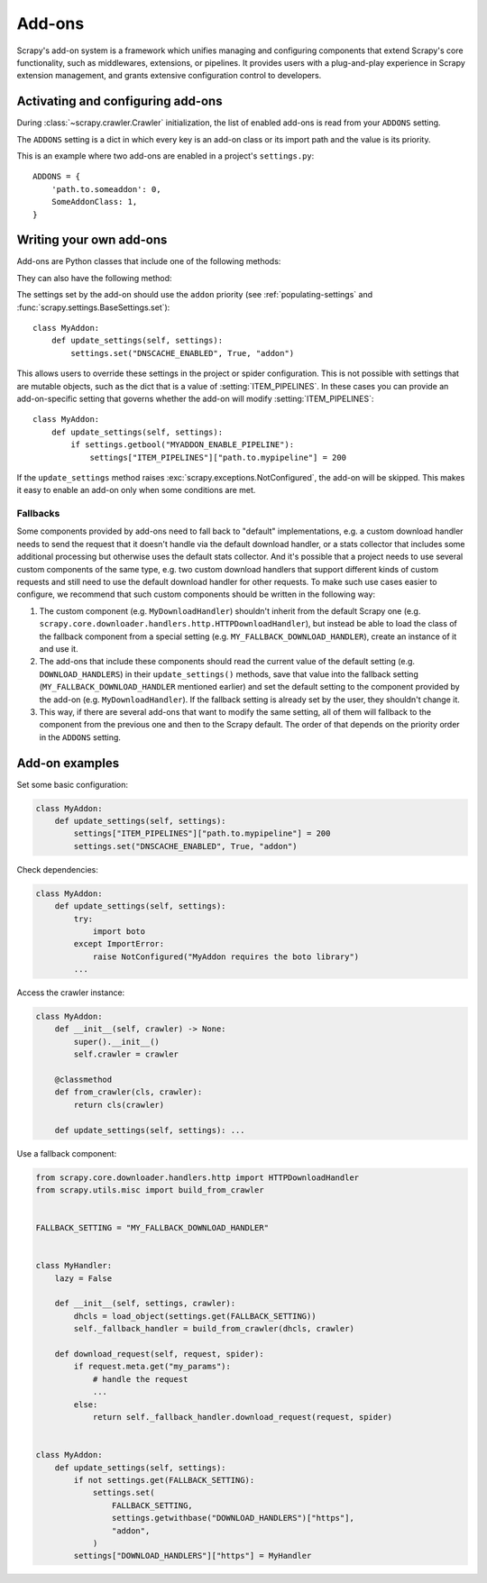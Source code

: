 .. _topics-addons:

=======
Add-ons
=======

Scrapy's add-on system is a framework which unifies managing and configuring
components that extend Scrapy's core functionality, such as middlewares,
extensions, or pipelines. It provides users with a plug-and-play experience in
Scrapy extension management, and grants extensive configuration control to
developers.


Activating and configuring add-ons
==================================

During :class:`~scrapy.crawler.Crawler` initialization, the list of enabled
add-ons is read from your ``ADDONS`` setting.

The ``ADDONS`` setting is a dict in which every key is an add-on class or its
import path and the value is its priority.

This is an example where two add-ons are enabled in a project's
``settings.py``::

    ADDONS = {
        'path.to.someaddon': 0,
        SomeAddonClass: 1,
    }


Writing your own add-ons
========================

Add-ons are Python classes that include one of the following methods:

.. method:: update_settings(settings)

    This method is called during the initialization of the
    :class:`~scrapy.crawler.Crawler`. Here, you should perform dependency checks
    (e.g. for external Python libraries) and update the
    :class:`~scrapy.settings.Settings` object as wished, e.g. enable components
    for this add-on or set required configuration of other extensions.

    :param settings: The settings object storing Scrapy/component configuration
    :type settings: :class:`~scrapy.settings.Settings`

.. classmethod:: update_early_settings(cls, settings)

    This method is called before the initialization of the
    :class:`~scrapy.crawler.Crawler`. Here you can do the same updates as in the
    ``update_settings`` method, but won't have access to the crawler instance.
    Some settings, like :setting:`SPIDER_MODULES`, need to be updated here
    becausethey are used during the initialization of the crawler.

    :param settings: The settings object storing Scrapy/component configuration
    :type settings: :class:`~scrapy.settings.BaseSettings`

They can also have the following method:

.. classmethod:: from_crawler(cls, crawler)
   :noindex:

   If present, this class method is called to create an add-on instance
   from a :class:`~scrapy.crawler.Crawler`. It must return a new instance
   of the add-on. The crawler object provides access to all Scrapy core
   components like settings and signals; it is a way for the add-on to access
   them and hook its functionality into Scrapy.

   :param crawler: The crawler that uses this add-on
   :type crawler: :class:`~scrapy.crawler.Crawler`

The settings set by the add-on should use the ``addon`` priority (see
:ref:`populating-settings` and :func:`scrapy.settings.BaseSettings.set`)::

    class MyAddon:
        def update_settings(self, settings):
            settings.set("DNSCACHE_ENABLED", True, "addon")

This allows users to override these settings in the project or spider
configuration. This is not possible with settings that are mutable objects,
such as the dict that is a value of :setting:`ITEM_PIPELINES`. In these cases
you can provide an add-on-specific setting that governs whether the add-on will
modify :setting:`ITEM_PIPELINES`::

    class MyAddon:
        def update_settings(self, settings):
            if settings.getbool("MYADDON_ENABLE_PIPELINE"):
                settings["ITEM_PIPELINES"]["path.to.mypipeline"] = 200

If the ``update_settings`` method raises
:exc:`scrapy.exceptions.NotConfigured`, the add-on will be skipped. This makes
it easy to enable an add-on only when some conditions are met.

Fallbacks
---------

Some components provided by add-ons need to fall back to "default"
implementations, e.g. a custom download handler needs to send the request that
it doesn't handle via the default download handler, or a stats collector that
includes some additional processing but otherwise uses the default stats
collector. And it's possible that a project needs to use several custom
components of the same type, e.g. two custom download handlers that support
different kinds of custom requests and still need to use the default download
handler for other requests. To make such use cases easier to configure, we
recommend that such custom components should be written in the following way:

1. The custom component (e.g. ``MyDownloadHandler``) shouldn't inherit from the
   default Scrapy one (e.g.
   ``scrapy.core.downloader.handlers.http.HTTPDownloadHandler``), but instead
   be able to load the class of the fallback component from a special setting
   (e.g. ``MY_FALLBACK_DOWNLOAD_HANDLER``), create an instance of it and use
   it.
2. The add-ons that include these components should read the current value of
   the default setting (e.g. ``DOWNLOAD_HANDLERS``) in their
   ``update_settings()`` methods, save that value into the fallback setting
   (``MY_FALLBACK_DOWNLOAD_HANDLER`` mentioned earlier) and set the default
   setting to the component provided by the add-on (e.g.
   ``MyDownloadHandler``). If the fallback setting is already set by the user,
   they shouldn't change it.
3. This way, if there are several add-ons that want to modify the same setting,
   all of them will fallback to the component from the previous one and then to
   the Scrapy default. The order of that depends on the priority order in the
   ``ADDONS`` setting.


Add-on examples
===============

Set some basic configuration:

.. code-block:: python

    class MyAddon:
        def update_settings(self, settings):
            settings["ITEM_PIPELINES"]["path.to.mypipeline"] = 200
            settings.set("DNSCACHE_ENABLED", True, "addon")

Check dependencies:

.. code-block:: python

    class MyAddon:
        def update_settings(self, settings):
            try:
                import boto
            except ImportError:
                raise NotConfigured("MyAddon requires the boto library")
            ...

Access the crawler instance:

.. code-block:: python

    class MyAddon:
        def __init__(self, crawler) -> None:
            super().__init__()
            self.crawler = crawler

        @classmethod
        def from_crawler(cls, crawler):
            return cls(crawler)

        def update_settings(self, settings): ...

Use a fallback component:

.. code-block:: python

    from scrapy.core.downloader.handlers.http import HTTPDownloadHandler
    from scrapy.utils.misc import build_from_crawler


    FALLBACK_SETTING = "MY_FALLBACK_DOWNLOAD_HANDLER"


    class MyHandler:
        lazy = False

        def __init__(self, settings, crawler):
            dhcls = load_object(settings.get(FALLBACK_SETTING))
            self._fallback_handler = build_from_crawler(dhcls, crawler)

        def download_request(self, request, spider):
            if request.meta.get("my_params"):
                # handle the request
                ...
            else:
                return self._fallback_handler.download_request(request, spider)


    class MyAddon:
        def update_settings(self, settings):
            if not settings.get(FALLBACK_SETTING):
                settings.set(
                    FALLBACK_SETTING,
                    settings.getwithbase("DOWNLOAD_HANDLERS")["https"],
                    "addon",
                )
            settings["DOWNLOAD_HANDLERS"]["https"] = MyHandler

